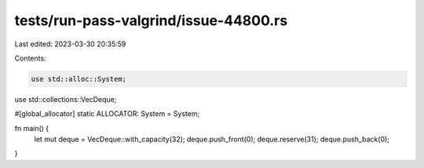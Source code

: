 tests/run-pass-valgrind/issue-44800.rs
======================================

Last edited: 2023-03-30 20:35:59

Contents:

.. code-block:: rs

    use std::alloc::System;
use std::collections::VecDeque;

#[global_allocator]
static ALLOCATOR: System = System;

fn main() {
    let mut deque = VecDeque::with_capacity(32);
    deque.push_front(0);
    deque.reserve(31);
    deque.push_back(0);
}


